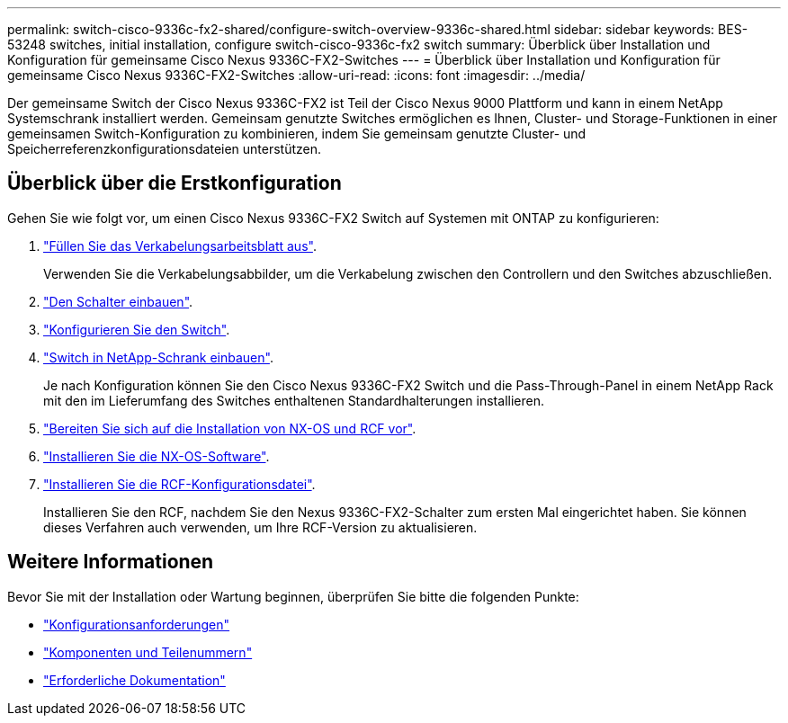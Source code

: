 ---
permalink: switch-cisco-9336c-fx2-shared/configure-switch-overview-9336c-shared.html 
sidebar: sidebar 
keywords: BES-53248 switches, initial installation, configure switch-cisco-9336c-fx2 switch 
summary: Überblick über Installation und Konfiguration für gemeinsame Cisco Nexus 9336C-FX2-Switches 
---
= Überblick über Installation und Konfiguration für gemeinsame Cisco Nexus 9336C-FX2-Switches
:allow-uri-read: 
:icons: font
:imagesdir: ../media/


[role="lead"]
Der gemeinsame Switch der Cisco Nexus 9336C-FX2 ist Teil der Cisco Nexus 9000 Plattform und kann in einem NetApp Systemschrank installiert werden. Gemeinsam genutzte Switches ermöglichen es Ihnen, Cluster- und Storage-Funktionen in einer gemeinsamen Switch-Konfiguration zu kombinieren, indem Sie gemeinsam genutzte Cluster- und Speicherreferenzkonfigurationsdateien unterstützen.



== Überblick über die Erstkonfiguration

Gehen Sie wie folgt vor, um einen Cisco Nexus 9336C-FX2 Switch auf Systemen mit ONTAP zu konfigurieren:

. link:cable-9336c-shared.html["Füllen Sie das Verkabelungsarbeitsblatt aus"].
+
Verwenden Sie die Verkabelungsabbilder, um die Verkabelung zwischen den Controllern und den Switches abzuschließen.

. link:install-9336c-shared.html["Den Schalter einbauen"].
. link:setup-and-configure-9336c-shared.html["Konfigurieren Sie den Switch"].
. link:install-switch-and-passthrough-panel-9336c-shared.html["Switch in NetApp-Schrank einbauen"].
+
Je nach Konfiguration können Sie den Cisco Nexus 9336C-FX2 Switch und die Pass-Through-Panel in einem NetApp Rack mit den im Lieferumfang des Switches enthaltenen Standardhalterungen installieren.

. link:prepare-nxos-rcf-9336c-shared.html["Bereiten Sie sich auf die Installation von NX-OS und RCF vor"].
. link:install-nxos-software-9336c-shared.html["Installieren Sie die NX-OS-Software"].
. link:install-nxos-rcf-9336c-shared.html["Installieren Sie die RCF-Konfigurationsdatei"].
+
Installieren Sie den RCF, nachdem Sie den Nexus 9336C-FX2-Schalter zum ersten Mal eingerichtet haben. Sie können dieses Verfahren auch verwenden, um Ihre RCF-Version zu aktualisieren.





== Weitere Informationen

Bevor Sie mit der Installation oder Wartung beginnen, überprüfen Sie bitte die folgenden Punkte:

* link:configure-reqs-9336c-shared.html["Konfigurationsanforderungen"]
* link:components-9336c-shared.html["Komponenten und Teilenummern"]
* link:required-documentation-9336c-shared.html["Erforderliche Dokumentation"]


